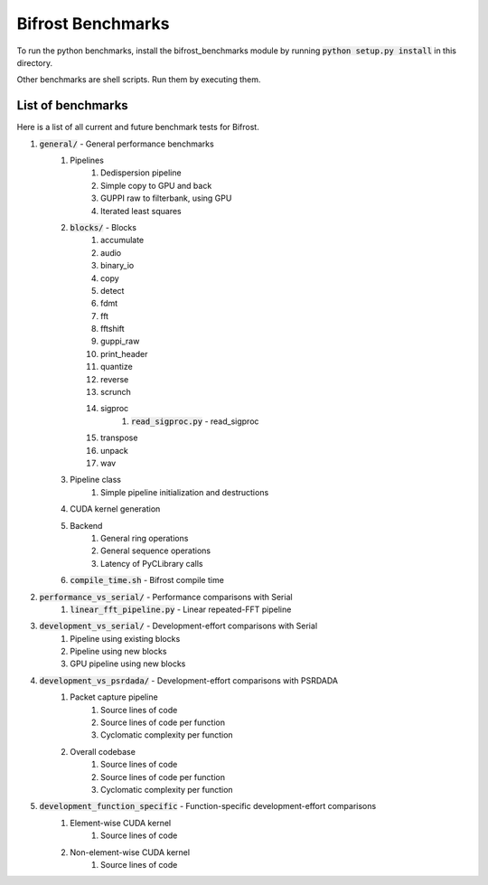 Bifrost Benchmarks
==================

To run the python benchmarks, install the bifrost_benchmarks module
by running :code:`python setup.py install` in this directory.

Other benchmarks are shell scripts. Run them by executing them.


List of benchmarks
------------------

Here is a list of all current and future benchmark tests for Bifrost.

1. :code:`general/` - General performance benchmarks
    1. Pipelines
        1. Dedispersion pipeline
        #. Simple copy to GPU and back
        #. GUPPI raw to filterbank, using GPU
        #. Iterated least squares
    #. :code:`blocks/` - Blocks
        1. accumulate
        #. audio
        #. binary_io
        #. copy
        #. detect
        #. fdmt
        #. fft
        #. fftshift
        #. guppi_raw
        #. print_header
        #. quantize
        #. reverse
        #. scrunch
        #. sigproc
            1. :code:`read_sigproc.py` - read_sigproc
        #. transpose
        #. unpack
        #. wav
    #. Pipeline class
        1. Simple pipeline initialization and destructions
    #. CUDA kernel generation
    #. Backend
        1. General ring operations
        #. General sequence operations
        #. Latency of PyCLibrary calls
    #. :code:`compile_time.sh` - Bifrost compile time
#. :code:`performance_vs_serial/` - Performance comparisons with Serial
    1. :code:`linear_fft_pipeline.py` - Linear repeated-FFT pipeline
#. :code:`development_vs_serial/` - Development-effort comparisons with Serial
    1. Pipeline using existing blocks
    #. Pipeline using new blocks
    #. GPU pipeline using new blocks
#. :code:`development_vs_psrdada/` - Development-effort comparisons with PSRDADA
    1. Packet capture pipeline
        1. Source lines of code
        #. Source lines of code per function
        #. Cyclomatic complexity per function
    #. Overall codebase
        1. Source lines of code
        #. Source lines of code per function
        #. Cyclomatic complexity per function
#. :code:`development_function_specific` - Function-specific development-effort comparisons
    1. Element-wise CUDA kernel
        1. Source lines of code
    #. Non-element-wise CUDA kernel
        1. Source lines of code

.. #. Performance comparisons with PSRDADA
..     1. Packet capture pipeline
